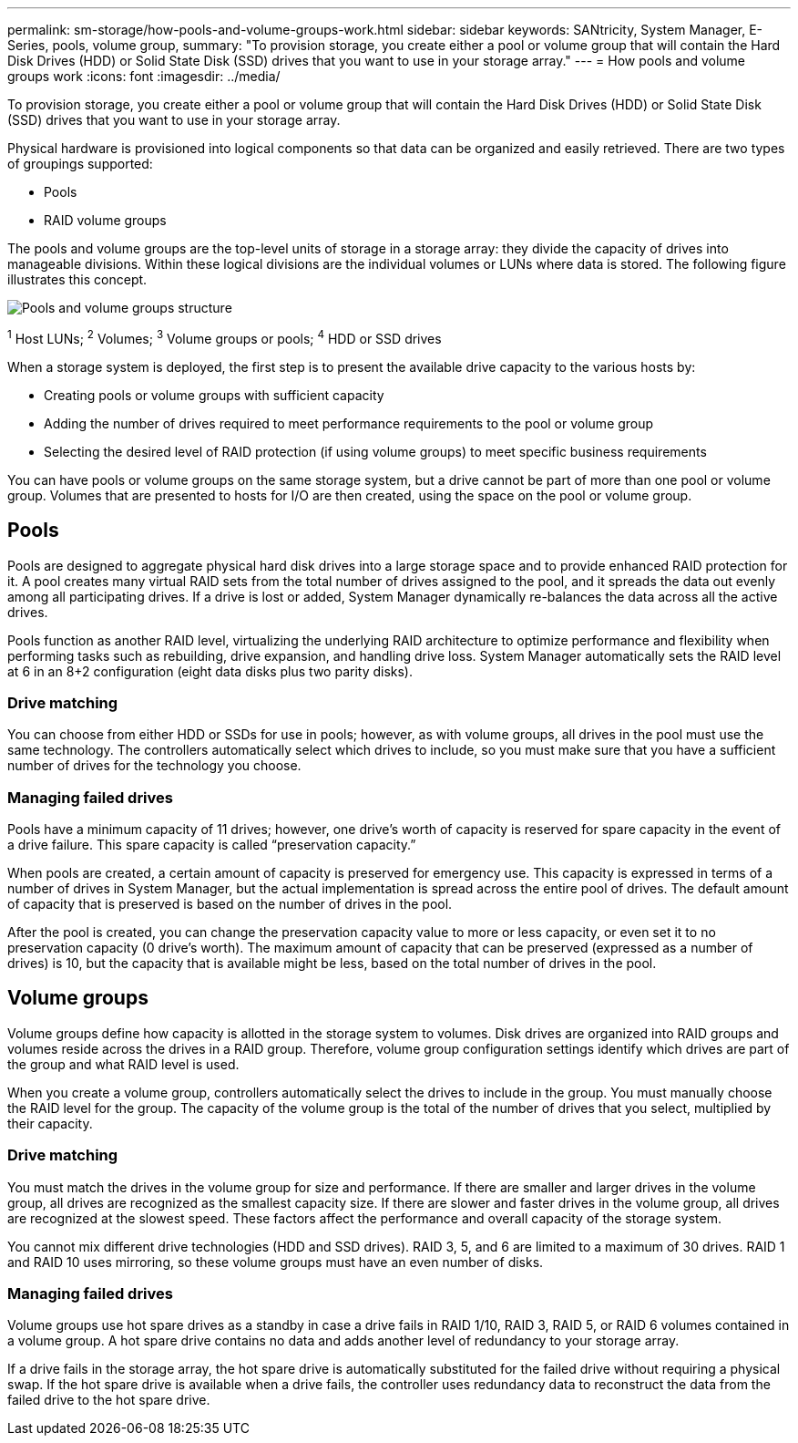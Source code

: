 ---
permalink: sm-storage/how-pools-and-volume-groups-work.html
sidebar: sidebar
keywords: SANtricity, System Manager, E-Series, pools, volume group,
summary: "To provision storage, you create either a pool or volume group that will contain the Hard Disk Drives (HDD) or Solid State Disk (SSD) drives that you want to use in your storage array."
---
= How pools and volume groups work
:icons: font
:imagesdir: ../media/

[.lead]
To provision storage, you create either a pool or volume group that will contain the Hard Disk Drives (HDD) or Solid State Disk (SSD) drives that you want to use in your storage array.

Physical hardware is provisioned into logical components so that data can be organized and easily retrieved. There are two types of groupings supported:

* Pools
* RAID volume groups

The pools and volume groups are the top-level units of storage in a storage array: they divide the capacity of drives into manageable divisions. Within these logical divisions are the individual volumes or LUNs where data is stored. The following figure illustrates this concept.

image::../media/sam1130-dwg-volumes-drive-structure-pools-and-volume-groups.gif["Pools and volume groups structure"]

^1^ Host LUNs;  ^2^ Volumes;  ^3^ Volume groups or pools;  ^4^ HDD or SSD drives

When a storage system is deployed, the first step is to present the available drive capacity to the various hosts by:

* Creating pools or volume groups with sufficient capacity
* Adding the number of drives required to meet performance requirements to the pool or volume group
* Selecting the desired level of RAID protection (if using volume groups) to meet specific business requirements

You can have pools or volume groups on the same storage system, but a drive cannot be part of more than one pool or volume group. Volumes that are presented to hosts for I/O are then created, using the space on the pool or volume group.

== Pools

Pools are designed to aggregate physical hard disk drives into a large storage space and to provide enhanced RAID protection for it. A pool creates many virtual RAID sets from the total number of drives assigned to the pool, and it spreads the data out evenly among all participating drives. If a drive is lost or added, System Manager dynamically re-balances the data across all the active drives.

Pools function as another RAID level, virtualizing the underlying RAID architecture to optimize performance and flexibility when performing tasks such as rebuilding, drive expansion, and handling drive loss. System Manager automatically sets the RAID level at 6 in an 8+2 configuration (eight data disks plus two parity disks).

=== Drive matching

You can choose from either HDD or SSDs for use in pools; however, as with volume groups, all drives in the pool must use the same technology. The controllers automatically select which drives to include, so you must make sure that you have a sufficient number of drives for the technology you choose.

=== Managing failed drives

Pools have a minimum capacity of 11 drives; however, one drive's worth of capacity is reserved for spare capacity in the event of a drive failure. This spare capacity is called "`preservation capacity.`"

When pools are created, a certain amount of capacity is preserved for emergency use. This capacity is expressed in terms of a number of drives in System Manager, but the actual implementation is spread across the entire pool of drives. The default amount of capacity that is preserved is based on the number of drives in the pool.

After the pool is created, you can change the preservation capacity value to more or less capacity, or even set it to no preservation capacity (0 drive's worth). The maximum amount of capacity that can be preserved (expressed as a number of drives) is 10, but the capacity that is available might be less, based on the total number of drives in the pool.

== Volume groups

Volume groups define how capacity is allotted in the storage system to volumes. Disk drives are organized into RAID groups and volumes reside across the drives in a RAID group. Therefore, volume group configuration settings identify which drives are part of the group and what RAID level is used.

When you create a volume group, controllers automatically select the drives to include in the group. You must manually choose the RAID level for the group. The capacity of the volume group is the total of the number of drives that you select, multiplied by their capacity.

=== Drive matching

You must match the drives in the volume group for size and performance. If there are smaller and larger drives in the volume group, all drives are recognized as the smallest capacity size. If there are slower and faster drives in the volume group, all drives are recognized at the slowest speed. These factors affect the performance and overall capacity of the storage system.

You cannot mix different drive technologies (HDD and SSD drives). RAID 3, 5, and 6 are limited to a maximum of 30 drives. RAID 1 and RAID 10 uses mirroring, so these volume groups must have an even number of disks.

=== Managing failed drives

Volume groups use hot spare drives as a standby in case a drive fails in RAID 1/10, RAID 3, RAID 5, or RAID 6 volumes contained in a volume group. A hot spare drive contains no data and adds another level of redundancy to your storage array.

If a drive fails in the storage array, the hot spare drive is automatically substituted for the failed drive without requiring a physical swap. If the hot spare drive is available when a drive fails, the controller uses redundancy data to reconstruct the data from the failed drive to the hot spare drive.
